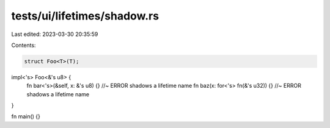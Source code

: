 tests/ui/lifetimes/shadow.rs
============================

Last edited: 2023-03-30 20:35:59

Contents:

.. code-block:: rs

    struct Foo<T>(T);

impl<'s> Foo<&'s u8> {
    fn bar<'s>(&self, x: &'s u8) {} //~ ERROR shadows a lifetime name
    fn baz(x: for<'s> fn(&'s u32)) {} //~ ERROR shadows a lifetime name
}

fn main() {}


